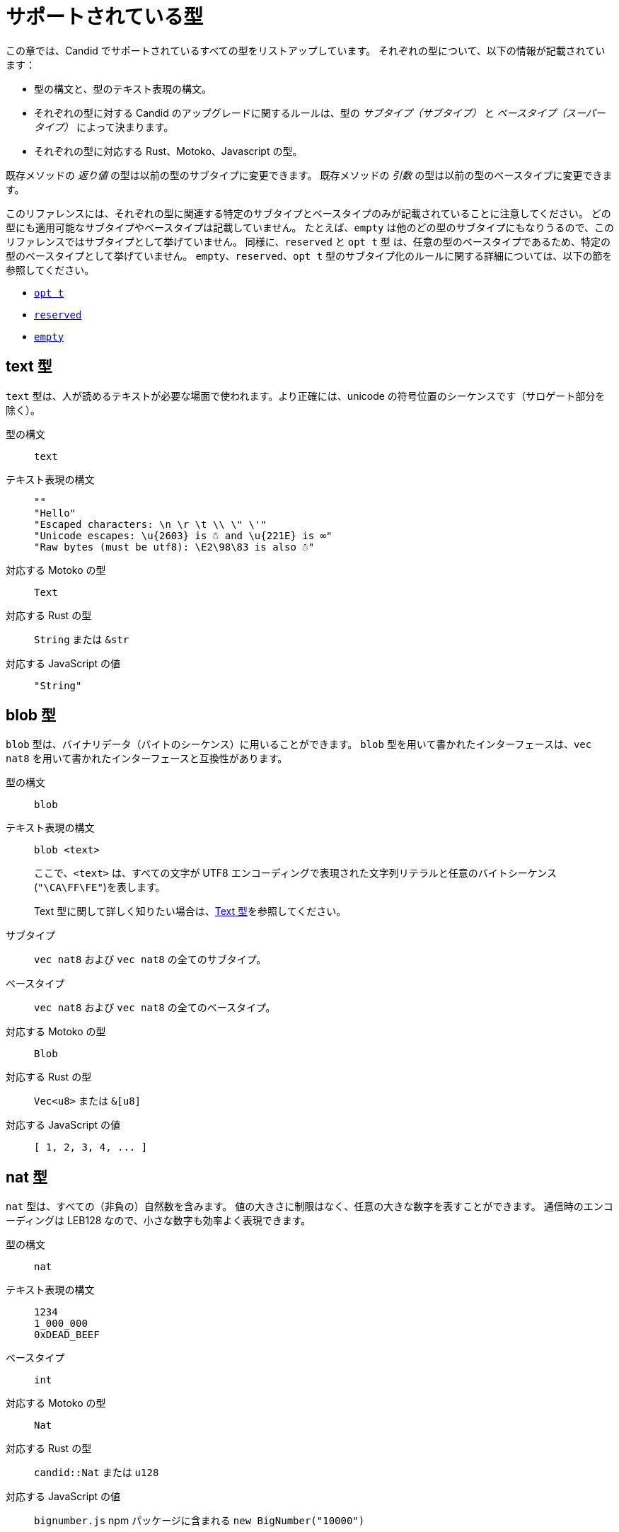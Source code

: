 = サポートされている型
:source-language: candid
:!page-repl:

この章では、Candid でサポートされているすべての型をリストアップしています。
それぞれの型について、以下の情報が記載されています：

* 型の構文と、型のテキスト表現の構文。
* それぞれの型に対する Candid のアップグレードに関するルールは、型の _サブタイプ（サブタイプ）_ と _ベースタイプ（スーパータイプ）_ によって決まります。
* それぞれの型に対応する Rust、Motoko、Javascript の型。

既存メソッドの _返り値_ の型は以前の型のサブタイプに変更できます。
既存メソッドの _引数_ の型は以前の型のベースタイプに変更できます。

このリファレンスには、それぞれの型に関連する特定のサブタイプとベースタイプのみが記載されていることに注意してください。
どの型にも適用可能なサブタイプやベースタイプは記載していません。
たとえば、`+empty+` は他のどの型のサブタイプにもなりうるので、このリファレンスではサブタイプとして挙げていません。
同様に、`+reserved+` と `+opt t+` 型 は、任意の型のベースタイプであるため、特定の型のベースタイプとして挙げていません。
`+empty+`、`+reserved+`、`+opt t+` 型のサブタイプ化のルールに関する詳細については、以下の節を参照してください。

* <<type-opt,`+opt t+`>>
* <<type-reserved, `+reserved+`>>
* <<type-empty, `+empty+`>>

[#type-text]
== text 型

`+text+` 型は、人が読めるテキストが必要な場面で使われます。より正確には、unicode の符号位置のシーケンスです（サロゲート部分を除く）。

型の構文::

`+text+`

テキスト表現の構文::
+
[source]
....
""
"Hello"
"Escaped characters: \n \r \t \\ \" \'"
"Unicode escapes: \u{2603} is ☃ and \u{221E} is ∞"
"Raw bytes (must be utf8): \E2\98\83 is also ☃"
....

対応する Motoko の型::

`+Text+`

対応する Rust の型::

`+String+` または `+&str+`

対応する JavaScript の値::

`+"String"+`

[#type-blob]
== blob 型

`+blob+` 型は、バイナリデータ（バイトのシーケンス）に用いることができます。
`+blob+` 型を用いて書かれたインターフェースは、`+vec nat8+` を用いて書かれたインターフェースと互換性があります。

型の構文::

`+blob+`

テキスト表現の構文::

`+blob <text>+`
+
ここで、`+<text>+` は、すべての文字が UTF8 エンコーディングで表現された文字列リテラルと任意のバイトシーケンス(`"\CA\FF\FE"`)を表します。
+
Text 型に関して詳しく知りたい場合は、<<type-text,Text 型>>を参照してください。

サブタイプ::

`+vec nat8+` および `+vec nat8+` の全てのサブタイプ。

ベースタイプ::

`+vec nat8+` および `+vec nat8+` の全てのベースタイプ。

対応する Motoko の型::

`+Blob+`

対応する Rust の型::

`+Vec<u8>+` または `+&[u8]+`

対応する JavaScript の値::

`+[ 1, 2, 3, 4, ... ]+`

[#type-nat]
== nat 型

`+nat+` 型は、すべての（非負の）自然数を含みます。
値の大きさに制限はなく、任意の大きな数字を表すことができます。
通信時のエンコーディングは LEB128 なので、小さな数字も効率よく表現できます。

型の構文::

`+nat+`

テキスト表現の構文::
+
[source]
....
1234
1_000_000
0xDEAD_BEEF
....

ベースタイプ::

`+int+`

対応する Motoko の型::

`+Nat+`

対応する Rust の型::

`+candid::Nat+` または `+u128+`

対応する JavaScript の値::

`bignumber.js` npm パッケージに含まれる `+new BigNumber("10000")+`

[#type-int]
== int 型

`+int+` 型はすべての整数を含みます。
大きさに制限がなく、任意の大小の数値を表現することができます。
通信時のエンコーディングは SLEB128 なので、小さな数字も効率的に表現できます。

型の構文::

`+int+`

テキスト表現の構文::
+
[source]
....
1234
-1234
+1234
1_000_000
-1_000_000
+1_000_000
0xDEAD_BEEF
-0xDEAD_BEEF
+0xDEAD_BEEF
....

サブタイプ::

`+nat+`

対応する Motoko の型::

`+Int+`

対応する Rust の型::

`+candid::Int+` または `+i128+`

対応する JavaScript の値::

`bignumber.js` npm パッケージに含まれる `+new BigNumber("-10000")+`

[#type-natN]
[#type-intN]
== natN 型と intN 型

`nat8`、`nat16`、`nat32`、`nat64`、`int8`、`int16`、`int32`、`int64` の型は、そのビット数の表現を持つ数値を表し、より低レベルなインターフェースで使用することができます。

`natN` の範囲は `{0 .... 2^N-1}` であり、`intN` の範囲は `-2^(N-1) ... 2^(N-1)-1` となります。

通信時の表現は、ちょうどその長さのビット数になります。そのため、小さな値に対しては、`nat64` よりも `nat` の方が容量の効率が良いです。

型の構文::

`nat8`, `nat16`, `nat32`, `nat64`, `int8`, `int16`, `int32` または `int64`

テキスト表現の構文::

`nat8`, `nat16`, `nat32`, `nat64` は `nat` と同じです。
+
`int8`, `int16`, `int32`, `int64` は `int` と同じです。
+
型アノテーションを使って、異なる整数型を区別することができます。
+
[source]
....
100 : nat8
-100 : int8
(42 : nat64)
....

対応する Motoko の型::

`natN` はデフォルトでは `NatN` に翻訳されますが、必要に応じて `WordN` にも翻訳されます。
+
`intN` は `IntN` に翻訳されます。

対応する Rust の型::

同サイズの符号付き整数と符号なし整数に対応します。
+
[width="30%",cols="<10%,<10%,<10%",options="header"]
|===
|ビット長	|符号付き	|符号なし
|8-bit |i8 |u8
|16-bit |i16 |u16
|32-bit |i32 |u32
|64-bit |i64 |u64
|===

対応する JavaScript の値::

8-bit, 16-bit, 32-bit は number 型に翻訳されます。
+
`int64` と `nat64` は `bignumber.js` の `BigNumber` オブジェクトに翻訳されます。

[#type-floatN]
== float32 型と float64 型

`float32` 型および `float64` 型は，IEEE 754 の浮動小数点数を、単精度（32ビット）および倍精度（64ビット）で表したものです。

型の構文::

`float32`, `float64`

テキスト表現の構文::

`int` と同じ構文で、次のように浮動小数点リテラルが加わります：
+
[source]
....
1245.678
+1245.678
-1_000_000.000_001
34e10
34E+10
34e-10
0xDEAD.BEEF
0xDEAD.BEEFP-10
0xDEAD.BEEFp+10
....

対応する Motoko の型::

`float64` は `Float` に対応します。
+
`float32` は、現在、Motoko での表現はありません。`float32` を使った Candid インターフェースは、Motoko のプログラムからは生成できませんし、利用することもできません。

対応する Rust の型::

`f32`, `f64`

対応する JavaScript の値::

float number

[#type-bool]
== bool 型

`bool` 型は論理値を示すデータ型で、`true` または `false` の値のみを持つことができます。

型の構文::

`bool`

テキスト表現の構文::

`true`, `false`

対応する Motoko の型::

`Bool`

対応する Rust の型::

`bool`

対応する JavaScript の値::

`true`, `false`

[#type-null]
== null 型

`null` 型は値 `null` の型であり、全ての `opt t` 型のサブタイプです。また、<<type-variant,バリアント>>を使用して列挙型をモデル化する際に慣例的に使用されます。

型の構文::

`null`

テキスト表現の構文::

`null`

ベースタイプ::

全ての `opt t` 型。

対応する Motoko の型::

`Null`

対応する Rust の型::

`()`

対応する JavaScript の値::

`null`

[#type-vec]
== vec t 型
 
`vec` 型はベクター（シーケンス、リスト、配列）を表します。
`vec t` 型の値は、`t` 型の 0 個以上の値のシーケンスを含みます。

型の構文::

`vec bool`, `vec nat8`, `vec vec text` など。

テキスト表現の構文::
+
[source]
....
vec {}
vec { "john@doe.com"; "john.doe@example.com" };
....

サブタイプ::

* `t` が `t'` のサブタイプであるときはいつでも、`vec t` は `vec t'` のサブタイプです。
* `blob` は `vec nat8` のサブタイプです。

ベースタイプ::

* `t` が `t'` のベースタイプであるときはいつでも、`vec t` は `vec t'` のベースタイプです。
* `blob` は `vec nat8` のベースタイプです。

対応する Motoko の型::

`[T]` となります。ここで、Motoko 型の `T` は `t` に対応しています。

対応する Rust の型::

`Vec<T>` または `&[T]` となります。ここで、Rust 型の `T` は `t` に対応しています。
+
`vec t` は `BTreeSet` または `HashSet` に翻訳されます。
+
`vec record { KeyType; ValueType }` は、`BTreeMap` または `HashMap` に翻訳されます。

対応する JavaScript の値::

`Array` 例えば `[ "text", "text2", ... ]`

[#type-opt]
== opt t 型

`opt t` 型は、`t` 型のすべての値と、特殊な値である `null` を含みます。
これは、ある値が任意であることを表現するのに使われます。つまり、データは `t` 型の値として存在するかもしれないし、`null` という値として存在しないかもしれない、ということです。

`opt` 型は入れ子にすることができ（例：`opt opt text`）、値 `null` と `opt null` は別の値です。

`opt` 型は、Candid インターフェース のアップグレードにおいて重要な役割を果たしており、以下のような特別なサブタイプのルールを持っています。

型の構文::

`opt bool`, `opt nat8`, `opt opt text` など。

テキスト表現の構文::
+
[source]
....
null
opt true
opt 8
opt null
opt opt "test"
....

サブタイプ::
+
--
`opt` を使ったサブタイプの規範的なルールは次の通りです：

* `t` が `t'` のサブタイプであるときはいつでも、`opt t` は `opt t'` のサブタイプです。
* `null` は `opt t'` のサブタイプです。
* `t` は `opt t` のサブタイプです（`t` 自体が `null` でない限り、`opt ...` または `reserved` ）。

加えて、アップグレードや上位のサービスに関する技術的な理由から、 _every_ 型は `opt t` のサブタイプであり、型が一致しない場合には `null` が生成されます。ただし、ユーザーはこのルールを直接利用しないようにしてください。
--

ベースタイプ::

* `t` が `t'` のベースタイプであるとき、`opt t` は `opt t'` のベースタイプです。

対応する Motoko の型::

`?T` となります。ここで、Motoko 型の `T` が `t` に対応しています。

対応する Rust の型::

`Option<T>` となります。ここで、Rust 型の `T` が `t` に対応しています。

対応する JavaScript の値::

`null` は `[]` に翻訳されます。
+
`opt 8` は `[8]` に翻訳されます。
+
`opt opt "test"` は `[["test"]]` に翻訳されます。

[#type-record]
== record { n : t, … } 型

`record` 型はラベル付けされた値の集まりです。例えば、以下のコードはテキストフィールドの `street`、`city`、`country` と数値フィールドの `zip_code` を持つ record の型に `address` という名前を与えています。

[source]
....
type address = record {
  street : text;
  city : text;
  zip_code : nat;
  country : text;
};
....

record 型宣言のフィールドの順序は重要ではありません。
各フィールドは異なる型を持つことができます（同じ型のみを持つことができる vector とは異なります）。
record フィールドのラベルは、以下の例のように 32 ビットの自然数にすることもできます。

[source]
....
type address2 = record {
  288167939 : text;
  1103114667 : text;
  220614283 : nat;
  492419670 : text;
};
....

実際のところテキストラベルはその _ハッシュ値_ として扱われますし、さらに言えば `address` と `address2` は Candid にとって同じ型です。

ラベルを省略すると、Candid は自動的に順次昇順のラベルを割り当てます。この挙動により，以下のような短縮された構文になり、通常ペアやタプルを表現するのに使われます。`record { text; text; opt bool }` は、`record { 0 : text; 1: text; 2: opt bool }` と同等です。

型の構文::
+
[source]
....
record {}
record { first_name : text; second_name : text }
record { "name with spaces" : nat; "unicode, too: ☃" : bool }
record { text; text; opt bool }
....

テキスト表現の構文::
+
[source]
....
record {}
record { first_name = "John"; second_name = "Doe" }
record { "name with spaces" = 42; "unicode, too: ☃" = true }
record { "a"; "tuple"; null }
....

サブタイプ::
+
--

record のサブタイプとは、（任意のタイプの）フィールドが追加されたり、フィールドの型がサブタイプに変更されたり、選択型のフィールドが削除されたりした record 型のことです。ただし、メソッドの返り値で選択型のフィールドを削除するのはバッドプラクティスです。フィールドの型を `opt empty` に変更することで、そのフィールドがもう使われていないことを示すことができます。

例えば、次のような record を返す関数があったとします：

[source]
....
record {
  first_name : text; middle_name : opt text; second_name : text; score : int
}
....

上の record は、次のような record に更新することができます：

[source]
....
record {
  first_name : text; middle_name : opt empty; second_name : text; score : nat; country : text
}
....

ここでは、`middle_name` フィールドを非推奨とし、`score` の型を変更し、`country` フィールドを追加しています。
--

ベースタイプ::
+
--
record のベースタイプとは、一部のフィールドが削除された record 型、一部のフィールドのタイプがベースタイプに変更された record 型、または選択型のフィールドが追加された record 型のことです。

後者は、引数の record を追加フィールドで拡張することができるものです。古いインターフェースを使用しているクライアントは、 record にフィールドを含めることができず、アップグレードされたサービスで期待される `null` としてデコードされます。

例えば、レコード 型を期待する関数があるとします。
[source]
....
record { first_name : text; second_name : text; score : nat }
....

以下の record を受け取る関数に更新することができます。
[source]
....
record { first_name : text; score: int; country : opt text }
....
--

対応する Motoko の型::

record 型がタプル（例えば、0 から始まる連続したラベル）を参照している場合は、Motoko のタプル型（例えば `(T1, T2, T3)`）が使用されます。それ以外の場合は、Motoko の record `({ first_name :Text, second_name : Text })` が使用されます。
+
フィールド名が Motoko の予約語の場合は、アンダースコア が付加されます。つまり、`record { if : bool }` は、`{ if_ : Bool }` となります。
+
フィールド名が Motoko の有効な識別子でない場合は、代わりに _フィールド_ のハッシュが使われます。例えば、`record { ☃ : bool }` は `{ _11272781_ : Boolean }` となります。

対応する Rust の型::

`derive(CandidType, Deserialize)]` というトレイトを持つ、ユーザ定義の `構造体` となります。
+
フィールド名を変更するには、`#[serde(rename = "DifferentFieldName")]` 属性を使用します。
+
record 型がタプルの場合は、`(T1, T2, T3)` のようなタプル型に変換されます。

対応する JavaScript の値::

record 型がタプルの場合、配列に変換されます。例えば、`["Candid", 42]` のようになります。
+
それ以外の場合は、record オブジェクトに翻訳されます。例えば、`{ "first name": "Candid", age: 42 }` のようになります.
+
フィールド名がハッシュの場合は、フィールド名として `\_hash_` を使用します。例えば、`{ \_1_: 42, "1": "test" }` のようになります。

[#type-variant]
== variant { n : t, … } 型

`variant` 型は、定義された値の組み合わせ（あるいは _タグ_）のうちの 1 つの値を表します。つまり、以下の variant 型は、dot、circle（半径が与えられる）、rectangle（寸法が与えられる）、吹き出し（テキストが与えられる）のいずれかです。なお、吹き出しは、ユニコードのラベル(💬)の使用が可能であることを例示しています。

[source]
....
type shape = variant {
  dot : null;
  circle : float64;
  rectangle : record { width : float64; height : float64 };
  "💬" : text;
};
....

`variant` 型のタグは、record 型のラベルと同様、実際には数字であり、文字列のタグはそのハッシュ値を指します。

しばしば、タグの一部（または全部）がデータを持たないことがあります。このような場合、上記の `dot` のように、`null` 型を使用するのが慣例です。実際、Candid はこのような使い方を推奨しており、variant では `: null` 型のアノテーションを省略することができます。つまり、

[source]
....
type season = variant { spring; summer; fall; winter }
....

は以下と等価であり、

[source]
....
type season = variant {
  spring : null; summer: null; fall: null; winter : null
}
....

となります。これは列挙を表現するのに使われます。

`variant {}` 型は構文上問題ありませんが、値を持っていません。値がないことを意図するのであれば、<<type-empty,`empty` 型>>の方が適切かもしれません。

型の構文::
+
[source]
....
variant {}
variant { ok : nat; error : text }
variant { "name with spaces" : nat; "unicode, too: ☃" : bool }
variant { spring; summer; fall; winter }
....

テキスト表現の構文::
+
[source]
....
variant { ok = 42 }
variant { "unicode, too: ☃" = true }
variant { fall }
....

サブタイプ::
+
--
variant 型のサブタイプは、一部のタグを削除し、一部のタグの型をサブタイプに変更した variant 型です。

メソッドの返り値の variant に新しいタグを _追加_ できるようにしたい場合、variant 自体が `opt ...` でラップされていれば可能です。これには事前の計画が必要です。インターフェースを設計する際には、次のように書く代わりに：

[source]
....
service {
  get_member_status (member_id : nat) -> (variant {active; expired});
}
....

以下のように書くのが良いでしょう：

[source]
....
service {
  get_member_status (member_id : nat) -> (opt variant {active; expired});
}
....

このようにすることで、後に `名誉` 会員ステータスを追加する必要が生じた場合に、ステータスのリストを拡張することができます。古いクライアントは未知のフィールドを `null` として受け取ります。
--

ベースタイプ::

variant 型のベースタイプは、タグが追加された variant です。一部のタグの型がベースタイプに変更されている場合もあります。

対応する Motoko の型::
+
--
variant 型は、以下のように Motoko の variant 型として表現されます：

[source, motoko]
....
type Shape = {
  #dot : ();
  #circle : Float;
  #rectangle : { width : Float; height : Float };
  #_2669435721_ : Text;
};
....

列挙型を variant としてモデル化する際、Candid と Motoko それぞれの慣例の対応付けを行う必要があるため、タグの型が `null` の場合は Motoko では `()` に対応することに注意してください。
--

対応する Rust の型::

`#[derive(CandidType, Deserialize)]` トレイトを持つユーザー定義の `enum` となります。
+
フィールド名を変更するには、`#[serde(rename = "DifferentFieldName")]` 属性を使用することができます。

対応する JavaScript の値::

1 つの要素を持つ record オブジェクトとなります。例えば、`{ dot: null }` のようになります。
+
フィールド名がハッシュ値の場合には、フィールド名として `\_hash_` を用います。例えば、`{ \_2669435721_: "test" }` のようになります。

[#type-func]
== func (…) -> (…) 型

Candid は、上位のユースケースをサポートするように設計されており、あるサービスが他のサービスやそのメソッドへの参照を受け取ったり、提供したりすることができます（例：コールバック関数）。
`func` 型はこの目的において中心的な役割を果たします。これは、関数の _シグネチャ_ (引数や返り値の型、アノテーション)を示しており、この型の値は、そのシグネチャを持つ関数への参照となります。

サポートされているアノテーションは以下の通りです：

* `query` は、Canister のステートを変更せず、安価なクエリコールのメカニズムを使用して呼び出すことができることを意味しています。
* `oneway` は、この関数が何のレスポンスも返さないことを示します。これは、Fire and Forget シナリオ（訳註：イベントハンドラなど、非同期呼び出しで関数を投げ放す場合）を想定しています。

引数の命名について詳しく知りたい方は、link:candid-concepts{outfilesuffix}#service-naming[引数と返り値の命名]を参照してください。

型の構文::
+
[source]
....
func () -> ()
func (text) -> (text)
func (dividend : nat, divisor : nat) -> (div : nat, mod : nat);
func () -> (int) query
func (func (int) -> ()) -> ()
....

テキスト表現の構文::

現在、プリンシパルによって識別されるサービスのパブリックメソッドのみサポートされています。

+
[source]
....
func "w7x7r-cok77-xa".hello
func "w7x7r-cok77-xa"."☃"
func "aaaaa-aa".create_canister
....

サブタイプ::

link:candid-concepts{outfilesuffix}#upgrades[サービスのアップグレード]のルールで説明されているように、以下の修正は、ある func 型をそのサブタイプに変更します：
+
 * 返り値の型のリストを拡張することができます。
 * 引数の型のリストを短くすることができます。
 * 引数の型のリストを、オプションの引数（`opt ...` 型）で拡張することができます。
 * 既存の引数の型を _ベースタイプ_ に変更することができます。言い換えれば、関数の型は引数の型に _反変_ であるということです。
 * 既存の返り値の型をサブタイプに変更することができます。

ベースタイプ::

以下の修正は、ある func 型をそのベースタイプに変更します：
+
 * 返り値の型のリストを短くすることができます。
 * 返り値の型のリストはオプションの引数（`opt ...` 型）で拡張することができます。
 * 引数の型のリストは拡張さすることができます。
 * 既存の引数の型を _サブタイプ_ に変更することができます。言い換えれば、関数の型は引数の型に _反変_ であるということです。
 * 既存の返り値の型をベースタイプに変更することができます。

対応する Motoko の型::
+
--
Candid の関数型は、Motoko の `shared` 関数型に対応しており、返り値の型は `async` でラップされています（`oneway` でアノテーションされていない限り、返り値の型は単に `()` となります）。引数と返り値はタプルになりますが、1 つだけ指定されている場合はタプルにならず、直接使用されます：

[source]
....
type F0 = func () -> ();
type F1 = func (text) -> (text);
type F2 = func (text, bool) -> () oneway;
type F3 = func (text) -> () oneway;
type F4 = func () -> (text) query;
....

は、Motoko では以下に対応します：

[source, Motoko]
....
type F0 = shared () -> async ();
type F1 = shared Text -> async Text;
type F2 = shared (Text, Bool) -> ();
type F3 = shared (text) -> ();
type F4 = shared query () -> async Text;
....
--

対応する Rust の型::

`candid::IDLValue::Func(Principal, String)` となります。詳しくは、 https://docs.rs/candid/0.6.15/candid/parser/value/enum.IDLValue.html[IDLValue] を参照ください。

対応する JavaScript の値::

`[Principal.fromText("aaaaa-aa"), "create_canister"]`

[#type-service]
== service {…} 型

サービスは、それぞれの関数（<<type-func,`func` 型>>を使用）だけでなく、サービス全体への参照を渡したい場合があります。このような場合には、Candid の型はサービスの（完全な）インターフェースを宣言するために使うことができます。

service 型の構文に関する詳細は、link:candid-concepts{outfilesuffix}#candid-service-descriptions[Candid Service の記述]を参照してください。

型の構文::
+
[source]
....
service {
  add : (nat) -> ();
  subtract : (nat) -> ();
  get : () -> (int) query;
  subscribe : (func (int) -> ()) -> ();
}
....

テキスト表現の構文::
+
[source]
....
service "w7x7r-cok77-xa"
service "zwigo-aiaaa-aaaaa-qaa3a-cai"
service "aaaaa-aa"
....

サブタイプ::

service 型のサブタイプとは、追加のメソッドが付与されたり、既存のメソッドの型がサブタイプに変更されている service 型です。
+
これは、link:candid-concepts{outfilesuffix}#upgrades[Service のアップグレード]内のルールにて説明されているのと同じ原理に基づくものです。

ベースタイプ::

service 型のベースタイプとは、一部のメソッドが削除されたり、既存のメソッドの型がベースタイプに変更されている service 型です。

対応する Motoko の型::
+
--
Candid の Service 型は Motoko の `actor` 型に直接対応します：

[source, motoko]
....
actor {
  add : shared Nat -> async ()
  subtract : shared Nat -> async ();
  get : shared query () -> async Int;
  subscribe : shared (shared Int -> async ()) -> async ();
}
....
--

対応する Rust の型::

`candid::IDLValue::Service(Principal)` に対応します。詳しくは、 https://docs.rs/candid/0.6.15/candid/parser/value/enum.IDLValue.html[IDLValue] を参照してください。

対応する JavaScript の値::

`Principal.fromText("aaaaa-aa")`

[#type-principal]
== principal 型

Internet Computer では、Canister やユーザーや他のエンティティを識別するための共通の方式として、_principal_ を使用しています。

型の構文::

`principal`


テキスト表現の構文::
+
[source]
....
principal "w7x7r-cok77-xa"
principal "zwigo-aiaaa-aaaaa-qaa3a-cai"
principal "aaaaa-aa"
....


対応する Motoko の型::

`Principal`

対応する Rust の型::

`candid::Principal` または `ic_types::Principal`

対応する JavaScript の値::

`Principal.fromText("aaaaa-aa")`

[#type-reserved]
== reserved 型

`reserved` 型は、1つの（情報を持たない）値 `reserved` を持つ型で、他のすべての型のベースタイプです。

メソッドの引数を削除するのに `reserved` 型を使用することができます。次のようなシグネチャを持つメソッドを考えてみましょう：

[source]
....
service {
  foo : (first_name : text, middle_name : text, last_name : text) -> ()
}
....

ここで、`middle_name` をもはや使わなくなったと仮定します。ところが、Candid はあなたが関数シグネチャを以下のように変更することを妨げません：

[source]
....
service {
  foo : (first_name : text, last_name : text) -> ()
}
....
これは非常に危険です。なぜなら、クライアントが古いインターフェースを使ってコールした場合、この関数は黙って `last_name` を無視し、`middle_name` を `last_name` として受け取ることになるからです。メソッドの引数名は単なる慣例であり、メソッドの引数はその位置によって識別されることを思い出してください。

代わりに、以下のようにすることができます：

[source]
....
service {
  foo : (first_name : text, middle_name : reserved, last_name : text) -> ()
}
....

これは、`foo` は以前は第 2 引数を使用していたものの、現在は使用していないということを示しています。

将来引数が変わることが予想される関数や、型ではなく位置でしか区別できない引数を持つ関数は、1つの record を取るように宣言するというパターンを採用することで、この落とし穴を回避することができます。
例えば以下のようになります：

[source]
....
service {
  foo : (record { first_name : text; middle_name : text; last_name : text}) -> ()
}
....

ここで、関数シグネチャを以下のように変更します：

[source]
....
service {
  foo : (record { first_name : text; last_name : text}) -> ()
}
....

これは正しく動作します。このようにすることで、削除された引数に関する記録を残す必要もありません。

NOTE: 一般的に、メソッドから引数を削除することは推奨されません。通常は、引数を省略した新しいメソッドを導入することが望ましいです。

型の構文::

`reserved`

テキスト表現の構文::

`reserved`

サブタイプ::

全ての型

対応する Motoko の型::

`Any`

対応する Rust の型::

`candid::Reserved`

対応する JavaScript の値::

任意の値

[#type-empty]
== empty 型

`empty` 型は、値を持たない型で、他のどの型のサブタイプでもあります。

`empty` 型の実用的なユースケースは比較的まれです。
例えば、`empty` 型は、あるメソッドが「決して正常にリターンしない」ことを示すために使用することができます：

[source]
....
service : {
  always_fails () -> (empty)
}
....

型の構文::

`empty`

テキスト表現の構文::

この型には値がないため、テキスト表現はありません。

ベースタイプ::

全ての型

対応する Motoko の型::

`None`

対応する Rust の型::

`candid::Empty`

対応する JavaScript の値::

この型には値がないため、対応する JavaScript の値はありません。

////
= Supported types
:source-language: candid
:!page-repl:


This section lists all the types supported by Candid.
For each type, the reference includes the following information:

* Type syntax and the syntax for the textual representation of the type.
* Upgrade rules for each type are given in terms of the possible _subtypes_ and _supertypes_ of a type.
* Corresponding types in Rust, Motoko and Javascript.

Subtypes are the types you can change your method _results_ to.
Supertypes are the types that you can change your method _arguments_ to.

You should note that this reference only lists the specific subtypes and supertypes that are relevant for each type. 
It does not repeat common information about subtypes and supertypes that can apply to any type. 
For example, the reference does not list `+empty+` as a subtype because it can be a subtype of any other type.
Similarly, the types `+reserved+` and `+opt t+` are not listed as supertypes of specific types because they are supertypes of any type. 
For details about the subtyping rules for the `+empty+`, `+reserved+`, and `+opt t+` types, see the following sections:

* <<type-opt,`+opt t+`>>
* <<type-reserved, `+reserved+`>>
* <<type-empty, `+empty+`>>

[#type-text]
== Type text

The `+text+` type is used for human readable text. More precisely, its values are sequences of unicode code points (excluding surrogate parts).

Type syntax::

`+text+`

Textual syntax::
+
[source]
....
""
"Hello"
"Escaped characters: \n \r \t \\ \" \'"
"Unicode escapes: \u{2603} is ☃ and \u{221E} is ∞"
"Raw bytes (must be utf8): \E2\98\83 is also ☃"
....

Corresponding Motoko type::

`+Text+`

Corresponding Rust type::

`+String+` or `+&str+`

Corresponding JavaScript values::

`+"String"+`

[#type-blob]
== Type blob

The `+blob+` type can be used for binary data, that is, sequences of bytes. 
Interfaces written using the `+blob+` type are interchangeable with interfaces that are written using `+vec nat8+`.

Type syntax::

`+blob+`

Textual syntax::

`+blob <text>+`
+
where `+<text>+` represents a text literal with all characters representing their utf8 encoding, and arbitrary byte sequences (`"\CA\FF\FE"`).
+
For more information about text types, see <<type-text,Text>>. 

Subtypes::

`+vec nat8+`, and all subtypes of `+vec nat8+`.

Supertypes::

`+vec nat8+`, and all supertypes of `+vec nat8+`.

Corresponding Motoko type::

`+Blob+`

Corresponding Rust type::

`+Vec<u8>+` or `+&[u8]+`

Corresponding JavaScript values::

`+[ 1, 2, 3, 4, ... ]+`

[#type-nat]
== Type nat

The `+nat+` type contains all natural (non-negative) numbers. 
It is unbounded, and can represent arbitrary large numbers.
The on-wire encoding is LEB128, so small numbers are still efficiently represented.

Type syntax::

`+nat+`

Textual syntax::
+
[source]
....
1234
1_000_000
0xDEAD_BEEF
....

Supertypes::

`+int+`

Corresponding Motoko type::

`+Nat+`

Corresponding Rust type::

`+candid::Nat+` or `+u128+`

Corresponding JavaScript values::

`+new BigNumber("10000")+` from `bignumber.js` npm package

[#type-int]
== Type int

The `+int+` type contains all whole numbers. 
It is unbounded and can represent arbitrary small or large numbers. 
The on-wire encoding is SLEB128, so small numbers are still efficiently represented.

Type syntax::

`+int+`

Textual syntax::
+
[source]
....
1234
-1234
+1234
1_000_000
-1_000_000
+1_000_000
0xDEAD_BEEF
-0xDEAD_BEEF
+0xDEAD_BEEF
....

Subtypes::

`+nat+`

Corresponding Motoko type::

`+Int+`

Corresponding Rust type::

`+candid::Int+` or `+i128+`

Corresponding JavaScript values::

`+new BigNumber("-10000")+` from `bignumber.js` npm package

[#type-natN]
[#type-intN]
== Type natN and intN

The types `nat8`, `nat16`, `nat32`, `nat64`, `int8`, `int16`, `int32` and `int64` represent numbers with a representation of that many bits, and can be used in more “low-level” interfaces.

The range of `natN` is `{0 ... 2^N-1}`, and the range of `intN` is `-2^(N-1) ... 2^(N-1)-1`.

The on-wire representation is exactly that many bits long. So for small values, `nat` is more space-efficient than `nat64`.

Type syntax::

`nat8`, `nat16`, `nat32`, `nat64`, `int8`, `int16`, `int32` or `int64`

Textual syntax::

Same as `nat` for `nat8`, `nat16`, `nat32`, and `nat64`.
+
Same as `int` for `int8`, `int16`, `int32` and `int64`.
+
We can use type annotation to distinguish different integer types.
+
[source]
....
100 : nat8
-100 : int8
(42 : nat64)
....

Corresponding Motoko type::

`natN` translates by default to `NatN`, but can also correspond to `WordN` when required.
+
`intN` translate to `IntN`.

Corresponding Rust type::

Signed and unsigned integers of corresponding size.
+
[width="30%",cols="<10%,<10%,<10%",options="header"]
|===
|Length	|Signed	|Unsigned
|8-bit |i8 |u8
|16-bit |i16 |u16
|32-bit |i32 |u32
|64-bit |i64 |u64
|===

Corresponding JavaScript values::

8-bit, 16-bit and 32-bit translate to the number type.
+
`int64` and `nat64` translate to the `BigNumber` object in `bignumber.js`.

[#type-floatN]
== Type float32 and float64

The types `float32` and `float64` represent IEEE 754 floating point numbers in single precision (32 bit) and double precision (64 bit).

Type syntax::

`float32`, `float64`

Textual syntax::

The same syntax as `int`, plus floating point literals as follows:
+
[source]
....
1245.678
+1245.678
-1_000_000.000_001
34e10
34E+10
34e-10
0xDEAD.BEEF
0xDEAD.BEEFP-10
0xDEAD.BEEFp+10
....

Corresponding Motoko type::

`float64` corresponds to `Float`.
+
`float32` does _not_ currently have a representation in Motoko. Candid interfaces using `float32` cannot be served from or used from Motoko programs.

Corresponding Rust type::

`f32`, `f64`

Corresponding JavaScript values::

float number

[#type-bool]
== Type bool

The `bool` type is a logical data type that can have only the values `true` or `false`.

Type syntax::

`bool`

Textual syntax::

`true`, `false`

Corresponding Motoko type::

`Bool`

Corresponding Rust type::

`bool`

Corresponding JavaScript values::

`true`, `false`

[#type-null]
== Type null

The `null` type is the type of the value `null`, thus a subtype of all the `opt t` types. It is also the idiomatic choice when using <<type-variant,variants>> to model enumerations.

Type syntax::

`null`

Textual syntax::

`null`

Supertypes::

All `opt t` types.

Corresponding Motoko type::

`Null`

Corresponding Rust type::

`()`

Corresponding JavaScript values::

`null`

[#type-vec]
== Type vec t

The `vec` type represents vectors (sequences, lists, arrays). 
A value of type `vec t` contains a sequence of zero or more values of type `t`.

Type syntax::

`vec bool`, `vec nat8`, `vec vec text`, and so on.

Textual syntax::
+
[source]
....
vec {}
vec { "john@doe.com"; "john.doe@example.com" };
....

Subtypes::

* Whenever `t` is a subtype of `t'`, then `vec t` is a subtype of `vec t'`.
* `blob` is a subtype of `vec nat8`.

Supertypes::

* Whenever `t` is a supertype of `t'`, then `vec t` is a supertype of `vec t'`.
* `blob` is a supertype of `vec nat8`.

Corresponding Motoko type::

`[T]`, where the Motoko type `T` corresponds to `t`.

Corresponding Rust type::

`Vec<T>` or `&[T]`, where the Rust type `T` corresponds to `t`.
+
`vec t` can translate to `BTreeSet` or `HashSet`.
+
`vec record { KeyType; ValueType }` can translate to `BTreeMap` or `HashMap`.

Corresponding JavaScript values::

`Array`, e.g. `[ "text", "text2", ... ]`

[#type-opt]
== Type opt t

The `opt t` type contains all the values of type `t`, plus the special `null` value. 
It is used to express that some value is optional, meaning that data might be present as some value of type `t`, or might be absent as the value `null`.

The `opt` type can be nested (for example, `opt opt text`), and the values `null` and `opt null` are distinct values.

The `opt` type plays a crucial role in the evolution of Candid interfaces, and has special subtyping rules as described below.

Type syntax::

`opt bool`, `opt nat8`, `opt opt text`, and so on.

Textual syntax::
+
[source]
....
null
opt true
opt 8
opt null
opt opt "test"
....

Subtypes::
+
--
The canonical rules for subtyping with `opt` are:

* Whenever `t` is a subtype of `t'`, then `opt t` is a subtype of `opt t'`.
* `null` is a subtype of `opt t'`.
* `t` is a subtype of `opt t` (unless `t` itself is `null`, `opt …` or `reserved`).

In addition, for technical reasons related to upgrading and higher-order services, _every_ type is a subtype of `opt t`, yielding `null` if the types do not match. Users are advised, however, to not directly make use of that rule.
--

Supertypes::

* Whenever `t` is a supertype of `t'`, then `opt t` is a supertype of `opt t'`.

Corresponding Motoko type::

`?T`, where the Motoko type `T` corresponds to `t`.

Corresponding Rust type::

`Option<T>`, where the Rust type `T` corresponds to `t`.

Corresponding JavaScript values::

`null` translates to `[]`.
+
`opt 8` translates to `[8]`.
+
`opt opt "test"` translates to `[["test"]]`.

[#type-record]
== Type record { n : t, … }

A `record` type is a collection of labeled values. For example, the following code gives the name `address` to the type of records that have the textual fields `street`, `city` and `country` and a numerical field of `zip_code`.

[source]
....
type address = record {
  street : text;
  city : text;
  zip_code : nat;
  country : text;
};
....

The order of fields in the record type declaration does not matter.
Each field can have a different type (unlike vectors).
The label of a record field can also be a 32-bit natural number, as in this example:

[source]
....
type address2 = record {
  288167939 : text;
  1103114667 : text;
  220614283 : nat;
  492419670 : text;
};
....

In fact, textual labels are treated as their _field hash_, and incidentally, `address` and `address2` are—to Candid—the same types.

If you omit the label, Candid automatically assigns sequentially-increasing labels. This behavior leads to the following shortened syntax, which is typically used to represent pairs and tuples. The type `record { text; text; opt bool }` is equivalent to `record { 0 : text;  1: text;  2: opt bool }`

Type syntax::
+
[source]
....
record {}
record { first_name : text; second_name : text }
record { "name with spaces" : nat; "unicode, too: ☃" : bool }
record { text; text; opt bool }
....

Textual syntax::
+
[source]
....
record {}
record { first_name = "John"; second_name = "Doe" }
record { "name with spaces" = 42; "unicode, too: ☃" = true }
record { "a"; "tuple"; null }
....

Subtypes::
+
--
Subtypes of a record are record types that have additional fields (of any type), where some field’s types are changed to subtypes, or where optional fields are removed. It is, however, bad practice to remove optional fields in method results. You can change a field's type to `opt empty` to indicate that this field is no longer used.

For example, if you have a function returning a record of of the following type:

[source]
....
record {
  first_name : text; middle_name : opt text; second_name : text; score : int
}
....

you can evolve that to a function returning a record of the following type:

[source]
....
record {
  first_name : text; middle_name : opt empty; second_name : text; score : nat; country : text
}
....

where we have deprecated the `middle_name` field, change the type of `score` and added the `country` field.
--

Supertypes::
+
--
Supertypes of a record are record types with some fields removed, some fields’ types changed to supertypes, or with optional fields added.

The latter is what allows you to extend your argument records with additional fields. Clients using the old interface will not include the field in their record, which will decode, when expected in the upgraded service, as `null`.

For example, if you have a function expecting a record of type:
[source]
....
record { first_name : text; second_name : text; score : nat }
....

you can evolve that to a function expecting a record of type:
[source]
....
record { first_name : text; score: int; country : opt text }
....
--

Corresponding Motoko type::

If the record type looks like it could refer to a tuple (that is, consecutive labels starting at 0), a Motoko tuple type (for example `(T1, T2, T3)`) is used. Else, a Motoko record `({ first_name  :Text, second_name : Text })` is used.
+
If the field name is a reserved name in Motoko, an undescore is appended. So `record { if : bool }` corresponds to `{ if_ : Bool  }`.
+
If (even then) the field name is not a valid Motoko identifier, the _field_ hash is used instead: `record { ☃ : bool }` corresponds to `{ _11272781_ : Boolean }`.

Corresponding Rust type::

User defined `struct` with `#[derive(CandidType, Deserialize)]` trait.
+
You can use the `#[serde(rename = "DifferentFieldName")]` attribute to rename field names.
+
If the record type is a tuple, it can be translated to a tuple type such as `(T1, T2, T3)`.

Corresponding JavaScript values::

If the record type is a tuple, the value is translated to an array, for example, `["Candid", 42]`.
+
Else it translates to a record object. For example, `{ "first name": "Candid", age: 42 }`.
+
If the field name is a hash, we use `\_hash_` as the field name, for example, `{ \_1_: 42, "1": "test" }`.

[#type-variant]
== Type variant { n : t, … }

A `variant` type represents a value that is from exactly one of the given cases, or _tags_. So a value of the type:

[source]
....
type shape = variant {
  dot : null;
  circle : float64;
  rectangle : record { width : float64; height : float64 };
  "💬" : text;
};
....

is either a dot, or a circle (with a radius), or a rectangle (with dimensions), or a speech bubble (with some text). The speech bubble illustrates use of a unicode label name (💬).

The tags in variants are, just like the labels in records, actually numbers, and string tags refer to their hash value.

Often, some or all of the the tags do not carry data. It is idiomatic to then use the `null` type, as in the `dot` above. In fact, Candid encourages this by allowing you to omit the `: null` type annotation in variants, so:

[source]
....
type season = variant { spring; summer; fall; winter }
....

is equivalent to:

[source]
....
type season = variant {
  spring : null; summer: null; fall: null; winter : null
}
....

and used to represent enumerations.

The type `variant {}` is legal, but has no values. If that is the intention, the <<type-empty,`empty` type>> may be more appropriate.

Type syntax::
+
[source]
....
variant {}
variant { ok : nat; error : text }
variant { "name with spaces" : nat; "unicode, too: ☃" : bool }
variant { spring; summer; fall; winter }
....

Textual syntax::
+
[source]
....
variant { ok = 42 }
variant { "unicode, too: ☃" = true }
variant { fall }
....

Subtypes::
+
--
Subtypes of a variant type are variant types with some tags removed, and the type of some tags themselves changed to a subtype.

If you want to be able to _add_ new tags in variants in a method result, you can do so if the variant is itself wrapped in `opt …`. This requires planning ahead! When you design an interface, instead of writing:

[source]
....
service {
  get_member_status (member_id : nat) -> (variant {active; expired});
}
....

it is better to use this:

[source]
....
service {
  get_member_status (member_id : nat) -> (opt variant {active; expired});
}
....

This way, if you later need to add a `honorary` membership status, you can expand the list of statuses. Old clients will receive unknown fields as `null`.
--

Supertypes::

Supertypes of a variant types are variants with additional tags, and maybe the type of some tags changed to a supertype.

Corresponding Motoko type::
+
--
Variant types are represented as Motoko variant types, for example:

[source, motoko]
....
type Shape = {
  #dot : ();
  #circle : Float;
  #rectangle : { width : Float; height : Float };
  #_2669435721_ : Text;
};
....

Note that if the type of a tag is `null`, this corresponds to `()` in Motoko, to preserve the mapping between the respective idiomatic ways to model enumerations as variants.
--

Corresponding Rust type::

User defined `enum` with `#[derive(CandidType, Deserialize)]` trait.
+
You can use the `#[serde(rename = "DifferentFieldName")]` attribute to rename field names.

Corresponding JavaScript values::

A record object with a single entry. For example, `{ dot: null }`.
+
If the field name is a hash, we use `\_hash_` as the field name, for example, `{ \_2669435721_: "test" }`.

[#type-func]
== Type func (…) -> (…)

Candid is designed to support higher-order use cases, where a service may receive or provide references to other services or their methods, for example, as callbacks. 
The `func` type is central to this: It indicates the function’s _signature_ (argument and results types, annotations), and values of this type are references to functions with that signature.

The supported annotations are:

* `query` indicates that the referenced function is a query method, meaning it does not alter the state of its canister, and that it can be invoked using the cheaper “query call” mechanism.
* `oneway` indicates that this function returns no response, intended for fire-and-forget scenarios.

For more information about parameter naming, see link:candid-concepts{outfilesuffix}#service-naming[Naming arguments and results].

Type syntax::
+
[source]
....
func () -> ()
func (text) -> (text)
func (dividend : nat, divisor : nat) -> (div : nat, mod : nat);
func () -> (int) query
func (func (int) -> ()) -> ()
....

Textual syntax::

Currently, only public methods of services, which are identified by their principal, are supported:
+
[source]
....
func "w7x7r-cok77-xa".hello
func "w7x7r-cok77-xa"."☃"
func "aaaaa-aa".create_canister
....

Subtypes::

The following modifications to a function type change it to a subtype as discussed in the rules for link:candid-concepts{outfilesuffix}#upgrades[Service upgrades]:
+
 * The result type list may be extended.
 * The parameter type list may be shortened.
 * The parameter type list may be extended with optional arguments (type `opt …`).
 * Existing parameter types may be changed to to a _supertype_ ! In other words, the function type is _contravariant_ in the argument type.
 * Existing result types may be changed to a subtype.

Supertypes::

The following modifications to a function type change it to a supertype:
+
 * The result type list may be shortened.
 * The result type list may be extended with optional arguments (type `opt …`).
 * The parameter type list may be extended.
 * Existing parameter types may be changed to to a _subtype_ ! In other words, the function type is _contravariant_ in the argument type.
 * Existing result types may be changed to a supertype.

Corresponding Motoko type::
+
--
Candid function types correspond to `shared` Motoko functions, with the result type wrapped in `async` (unless they are annotated with `oneway`, then the result type is simply `()`).  Arguments resp. results become tuples, unless there is exactly one, in which case it is used directly:

[source]
....
type F0 = func () -> ();
type F1 = func (text) -> (text);
type F2 = func (text, bool) -> () oneway;
type F3 = func (text) -> () oneway;
type F4 = func () -> (text) query;
....

corresponds in Motoko to

[source, Motoko]
....
type F0 = shared () -> async ();
type F1 = shared Text -> async Text;
type F2 = shared (Text, Bool) -> ();
type F3 = shared (text) -> ();
type F4 = shared query () -> async Text;
....
--

Corresponding Rust type::

`candid::IDLValue::Func(Principal, String)`, see https://docs.rs/candid/0.6.15/candid/parser/value/enum.IDLValue.html[IDLValue].

Corresponding JavaScript values::

`[Principal.fromText("aaaaa-aa"), "create_canister"]`

[#type-service]
== Type service {…}

Services may want to pass around references to not just individual functions (using the <<type-func,`func` type>>), but references to whole services. In this case, Candid types can be used to declare the complete interface of such a service.

See link:candid-concepts{outfilesuffix}#candid-service-descriptions[Candid service descriptions] for more details on the syntax of a service type.

Type syntax::
+
[source]
....
service {
  add : (nat) -> ();
  subtract : (nat) -> ();
  get : () -> (int) query;
  subscribe : (func (int) -> ()) -> ();
}
....

Textual syntax::
+
[source]
....
service "w7x7r-cok77-xa"
service "zwigo-aiaaa-aaaaa-qaa3a-cai"
service "aaaaa-aa"
....

Subtypes::

The subtypes of a service type are those service types that possibly have additional methods, and where the type of an existing method is changed to a subtype.
+
This is exactly the same principle as discussed for upgrade rules in link:candid-concepts{outfilesuffix}#upgrades[Service upgrades].

Supertypes::

The supertypes of a service type are those service types that may have some methods removed, and the type of existing methods are changed to a supertype.

Corresponding Motoko type::
+
--
Service types in Candid correspond directly to `actor` types in Motoko:

[source, motoko]
....
actor {
  add : shared Nat -> async ()
  subtract : shared Nat -> async ();
  get : shared query () -> async Int;
  subscribe : shared (shared Int -> async ()) -> async ();
}
....
--

Corresponding Rust type::

`candid::IDLValue::Service(Principal)`, see https://docs.rs/candid/0.6.15/candid/parser/value/enum.IDLValue.html[IDLValue].

Corresponding JavaScript values::

`Principal.fromText("aaaaa-aa")`

[#type-principal]
== Type principal

The Internet Computer uses _principals_ as the common scheme to identify canisters, users, and other entities.

Type syntax::

`principal`


Textual syntax::
+
[source]
....
principal "w7x7r-cok77-xa"
principal "zwigo-aiaaa-aaaaa-qaa3a-cai"
principal "aaaaa-aa"
....


Corresponding Motoko type::

`Principal`

Corresponding Rust type::

`candid::Principal` or `ic_types::Principal`

Corresponding JavaScript values::

`Principal.fromText("aaaaa-aa")`

[#type-reserved]
== Type reserved

The `reserved` type is a type with one (uninformative) value `reserved`, and is the supertype of all other types.

The `reserved` type can be used to remove method arguments. Consider a method with the following signature:

[source]
....
service {
  foo : (first_name : text, middle_name : text, last_name : text) -> ()
}
....

and assume you no longer care about the `middle_name`. Although Candid will not prevent you from changing the signature to this:

[source]
....
service {
  foo : (first_name : text, last_name : text) -> ()
}
....
it would be disastrous: If a client talks to you using the old interface, you will silently ignore the `last_name` and take the `middle_name` as the `last_name`. Remember that method parameter names are just convention, and method arguments are identified by their position.

Instead, you can use:

[source]
....
service {
  foo : (first_name : text, middle_name : reserved, last_name : text) -> ()
}
....

to indicate that `foo` used to take a second argument, but you no longer care about that.

You can avoid this pitfall by adopting the pattern any function that is anticipated to have changing arguments, or whose arguments can only be distinguished by position, not type, is declared to take a single record.
For example:

[source]
....
service {
  foo : (record { first_name : text; middle_name : text; last_name : text}) -> ()
}
....

Now, changing the signature to this:

[source]
....
service {
  foo : (record { first_name : text; last_name : text}) -> ()
}
....

does the right thing, and you don’t even need to keep a record of the removed argument around.

NOTE: In general, it is not recommended to remove arguments from methods. Usually, it is preferable to introduce a new method that omits the argument.

Type syntax::

`reserved`

Textual syntax::

`reserved`

Subtypes::

All types

Corresponding Motoko type::

`Any`

Corresponding Rust type::

`candid::Reserved`

Corresponding JavaScript values::

Any value

[#type-empty]
== Type empty

The `empty` type is the type without values, and is the subtype of any other type.

Practical use cases for the `empty` type are relatively rare.
It could be used to mark a method as “never returns successfully”.
For example:

[source]
....
service : {
  always_fails () -> (empty)
}
....

Type syntax::

`empty`

Textual syntax::

None, as this type has no values

Supertypes::

All types

Corresponding Motoko type::

`None`

Corresponding Rust type::

`candid::Empty`

Corresponding JavaScript values::

None, as this type has no values

////